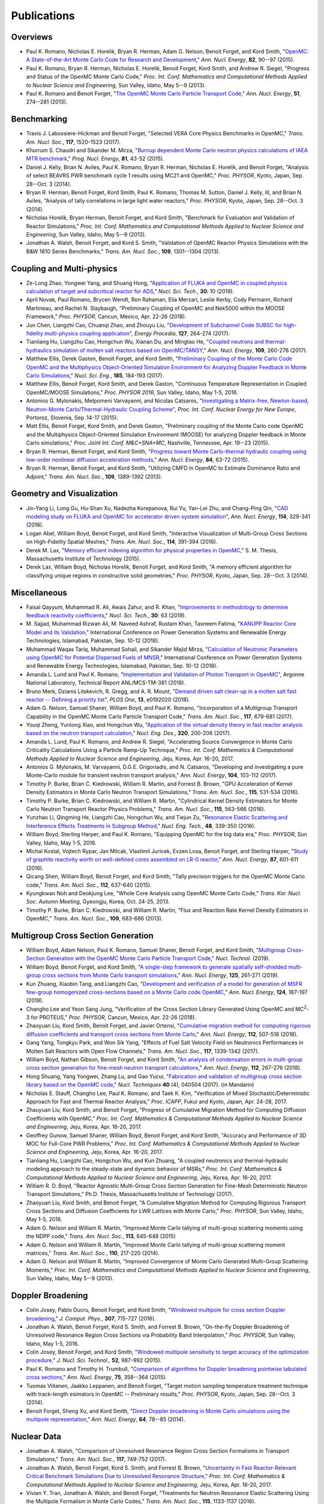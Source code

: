 .. _publications:

============
Publications
============

---------
Overviews
---------

- Paul K. Romano, Nicholas E. Horelik, Bryan R. Herman, Adam G. Nelson, Benoit
  Forget, and Kord Smith, "`OpenMC: A State-of-the-Art Monte Carlo Code for
  Research and Development <https://doi.org/10.1016/j.anucene.2014.07.048>`_,"
  *Ann. Nucl. Energy*, **82**, 90--97 (2015).

- Paul K. Romano, Bryan R. Herman, Nicholas E. Horelik, Benoit Forget, Kord
  Smith, and Andrew R. Siegel, "Progress and Status of the OpenMC Monte Carlo
  Code," *Proc. Int. Conf. Mathematics and Computational Methods Applied to
  Nuclear Science and Engineering*, Sun Valley, Idaho, May 5--9 (2013).

- Paul K. Romano and Benoit Forget, "`The OpenMC Monte Carlo Particle Transport
  Code <https://doi.org/10.1016/j.anucene.2012.06.040>`_,"
  *Ann. Nucl. Energy*, **51**, 274--281 (2013).

------------
Benchmarking
------------

- Travis J. Labossiere-Hickman and Benoit Forget, "Selected VERA Core Physics
  Benchmarks in OpenMC," *Trans. Am. Nucl. Soc.*, **117**, 1520-1523 (2017).

- Khurrum S. Chaudri and Sikander M. Mirza, "`Burnup dependent Monte Carlo
  neutron physics calculations of IAEA MTR benchmark
  <https://doi.org/10.1016/j.pnucene.2014.12.018>`_," *Prog. Nucl. Energy*,
  **81**, 43-52 (2015).

- Daniel J. Kelly, Brian N. Aviles, Paul K. Romano, Bryan R. Herman,
  Nicholas E. Horelik, and Benoit Forget, "Analysis of select BEAVRS PWR
  benchmark cycle 1 results using MC21 and OpenMC," *Proc. PHYSOR*, Kyoto,
  Japan, Sep. 28--Oct. 3 (2014).

- Bryan R. Herman, Benoit Forget, Kord Smith, Paul K. Romano, Thomas M. Sutton,
  Daniel J. Kelly, III, and Brian N. Aviles, "Analysis of tally correlations in
  large light water reactors," *Proc. PHYSOR*, Kyoto, Japan, Sep. 28--Oct. 3
  (2014).

- Nicholas Horelik, Bryan Herman, Benoit Forget, and Kord Smith, "Benchmark for
  Evaluation and Validation of Reactor Simulations,"
  *Proc. Int. Conf. Mathematics and Computational Methods Applied to Nuclear
  Science and Engineering*, Sun Valley, Idaho, May 5--9 (2013).

- Jonathan A. Walsh, Benoit Forget, and Kord S. Smith, "Validation of OpenMC
  Reactor Physics Simulations with the B&W 1810 Series Benchmarks,"
  *Trans. Am. Nucl. Soc.*, **109**, 1301--1304 (2013).

--------------------------
Coupling and Multi-physics
--------------------------

- Ze-Long Zhao, Yongwei Yang, and Shuang Hong, "`Application of FLUKA and OpenMC
  in coupled physics calculation of target and subcritical reactor for ADS
  <https://doi.org/10.1007/s41365-018-0539-1>`_," *Nucl. Sci. Tech.*, **30**: 10
  (2019).

- April Novak, Paul Romano, Brycen Wendt, Ron Rahaman, Elia Merzari, Leslie
  Kerby, Cody Permann, Richard Martineau, and Rachel N. Slaybaugh, "Preliminary
  Coupling of OpenMC and Nek5000 within the MOOSE Framework," *Proc. PHYSOR*,
  Cancun, Mexico, Apr. 22-26 (2018).

- Jun Chen, Liangzhi Cao, Chuanqi Zhao, and Zhouyu Liu, "`Development of
  Subchannel Code SUBSC for high-fidelity multi-physics coupling application
  <https://doi.org/10.1016/j.egypro.2017.08.121>`_", *Energy Procedia*, **127**,
  264-274 (2017).

- Tianliang Hu, Liangzhu Cao, Hongchun Wu, Xianan Du, and Mingtao He, "`Coupled
  neutrons and thermal-hydraulics simulation of molten salt reactors based on
  OpenMC/TANSY <https://doi.org/10.1016/j.anucene.2017.05.002>`_,"
  *Ann. Nucl. Energy*, **109**, 260-276 (2017).

- Matthew Ellis, Derek Gaston, Benoit Forget, and Kord Smith, "`Preliminary
  Coupling of the Monte Carlo Code OpenMC and the Multiphysics Object-Oriented
  Simulation Environment for Analyzing Doppler Feedback in Monte Carlo
  Simulations <https://doi.org/10.13182/NSE16-26>`_," *Nucl. Sci. Eng.*,
  **185**, 184-193 (2017).

- Matthew Ellis, Benoit Forget, Kord Smith, and Derek Gaston, "Continuous
  Temperature Representation in Coupled OpenMC/MOOSE Simulations," *Proc. PHYSOR
  2016*, Sun Valley, Idaho, May 1-5, 2016.

- Antonios G. Mylonakis, Melpomeni Varvayanni, and Nicolas Catsaros,
  "`Investigating a Matrix-free, Newton-based, Neutron-Monte
  Carlo/Thermal-Hydraulic Coupling Scheme
  <https://www.researchgate.net/publication/282001032>`_",
  *Proc. Int. Conf. Nuclear Energy for New Europe*, Portoroz, Slovenia, Sep
  .14-17 (2015).

- Matt Ellis, Benoit Forget, Kord Smith, and Derek Gaston, "Preliminary coupling
  of the Monte Carlo code OpenMC and the Multiphysics Object-Oriented Simulation
  Environment (MOOSE) for analyzing Doppler feedback in Monte Carlo
  simulations," *Proc. Joint Int. Conf. M&C+SNA+MC*, Nashville, Tennessee,
  Apr. 19--23 (2015).

- Bryan R. Herman, Benoit Forget, and Kord Smith, "`Progress toward Monte
  Carlo-thermal hydraulic coupling using low-order nonlinear diffusion
  acceleration methods <https://doi.org/10.1016/j.anucene.2014.10.029>`_,"
  *Ann. Nucl. Energy*, **84**, 63-72 (2015).

- Bryan R. Herman, Benoit Forget, and Kord Smith, "Utilizing CMFD in OpenMC to
  Estimate Dominance Ratio and Adjoint," *Trans. Am. Nucl. Soc.*, **109**,
  1389-1392 (2013).

--------------------------
Geometry and Visualization
--------------------------

- Jin-Yang Li, Long Gu, Hu-Shan Xu, Nadezha Korepanova, Rui Yu, Yan-Lei Zhu, and
  Chang-Ping Qin, "`CAD modeling study on FLUKA and OpenMC for accelerator
  driven system simulation <https://doi.org/10.1016/j.anucene.2017.12.050>`_",
  *Ann. Nucl. Energy*, **114**, 329-341 (2018).

- Logan Abel, William Boyd, Benoit Forget, and Kord Smith, "Interactive
  Visualization of Multi-Group Cross Sections on High-Fidelity Spatial Meshes,"
  *Trans. Am. Nucl. Soc.*, **114**, 391-394 (2016).

- Derek M. Lax, "`Memory efficient indexing algorithm for physical properties in
  OpenMC <http://hdl.handle.net/1721.1/97862>`_," S. M. Thesis, Massachusetts
  Institute of Technology (2015).

- Derek Lax, William Boyd, Nicholas Horelik, Benoit Forget, and Kord Smith, "A
  memory efficient algorithm for classifying unique regions in constructive
  solid geometries," *Proc. PHYSOR*, Kyoto, Japan, Sep. 28--Oct. 3 (2014).

-------------
Miscellaneous
-------------

- Faisal Qayyum, Muhammad R. Ali, Awais Zahur, and R. Khan, "`Improvements in
  methodology to determine feedback reactivity coefficients
  <https://doi.org/10.1007/s41365-019-0588-0>`_," *Nucl. Sci. Tech.*, **30**: 63
  (2019).

- M. Sajjad, Muhammad Rizwan Ali, M. Naveed Ashraf, Rustam Khan, Tasneem Fatima,
  "`KANUPP Reactor Core Model and its Validation
  <https://doi.org/10.1109/PGSRET.2018.8685948>`_," International Conference on
  Power Generation Systems and Renewable Energy Technologies, Islamabad,
  Pakistan, Sep. 10-12 (2018).

- Muhammad Waqas Tariq, Muhammad Sohail, and Sikander Majid Mirza, "`Calculation
  of Neutronic Parameters using OpenMC for Potential Dispersed Fuels of MNSR
  <https://doi.org/10.1109/PGSRET.2018.8685927>`_," International Conference on
  Power Generation Systems and Renewable Energy Technologies, Islamabad,
  Pakistan, Sep. 10-12 (2018).

- Amanda L. Lund and Paul K. Romano, "`Implementation and Validation of Photon
  Transport in OpenMC <https://doi.org/10.2172/1490825>`_", Argonne National
  Laboratory, Technical Report ANL/MCS-TM-381 (2018).

- Bruno Merk, Dzianis Litskevich, R. Gregg, and A. R. Mount, "`Demand driven
  salt clean-up in a molten salt fast reactor -- Defining a priority list
  <https://doi.org/10.1371/journal.pone.0192020>`_", *PLOS One*, **13**,
  e0192020 (2018).

- Adam G. Nelson, Samuel Shaner, William Boyd, and Paul K. Romano,
  "Incorporation of a Multigroup Transport Capability in the OpenMC Monte Carlo
  Particle Transport Code," *Trans. Am. Nucl. Soc.*, **117**, 679-681 (2017).

- Youqi Zheng, Yunlong Xiao, and Hongchun Wu, "`Application of the virtual
  density theory in fast reactor analysis based on the neutron transport
  calculation <https://doi.org/10.1016/j.nucengdes.2017.05.020>`_,"
  *Nucl. Eng. Des.*, **320**, 200-206 (2017).

- Amanda L. Lund, Paul K. Romano, and Andrew R. Siegel, "Accelerating Source
  Convergence in Monte Carlo Criticality Calculations Using a Particle Ramp-Up
  Technique," *Proc. Int. Conf. Mathematics & Computational Methods Applied to
  Nuclear Science and Engineering*, Jeju, Korea, Apr. 16-20, 2017.

- Antonios G. Mylonakis, M. Varvayanni, D.G.E. Grigoriadis, and N. Catsaros,
  "Developing and investigating a pure Monte-Carlo module for transient neutron
  transport analysis," *Ann. Nucl. Energy*, **104**, 103-112 (2017).

- Timothy P. Burke, Brian C. Kiedrowski, William R. Martin, and
  Forrest B. Brown, "GPU Acceleration of Kernel Density Estimators in Monte
  Carlo Neutron Transport Simulations," *Trans. Am. Nucl. Soc.*, **115**,
  531-534 (2016).

- Timothy P. Burke, Brian C. Kiedrowski, and William R. Martin, "Cylindrical
  Kernel Density Estimators for Monte Carlo Neutron Transport Reactor Physics
  Problems," *Trans. Am. Nucl. Soc.*, **115**, 563-566 (2016).

- Yunzhao Li, Qingming He, Liangzhi Cao, Hongchun Wu, and Tiejun Zu, "`Resonance
  Elastic Scattering and Interference Effects Treatments in Subgroup Method
  <https://doi.org/10.1016/j.net.2015.12.015>`_," *Nucl. Eng. Tech.*, **48**,
  339-350 (2016).

- William Boyd, Sterling Harper, and Paul K. Romano, "Equipping OpenMC for the
  big data era," *Proc. PHYSOR*, Sun Valley, Idaho, May 1-5, 2016.

- Michal Kostal, Vojtech Rypar, Jan Milcak, Vlastimil Juricek, Evzen Losa,
  Benoit Forget, and Sterling Harper, "`Study of graphite reactivity worth on
  well-defined cores assembled on LR-0 reactor
  <https://doi.org/10.1016/j.anucene.2015.10.010>`_," *Ann. Nucl. Energy*,
  **87**, 601-611 (2016).

- Qicang Shen, William Boyd, Benoit Forget, and Kord Smith, "Tally precision
  triggers for the OpenMC Monte Carlo code," *Trans. Am. Nucl. Soc.*, **112**,
  637-640 (2015).

- Kyungkwan Noh and Deokjung Lee, "Whole Core Analysis using OpenMC Monte Carlo
  Code," *Trans. Kor. Nucl. Soc. Autumn Meeting*, Gyeongju, Korea,
  Oct. 24-25, 2013.

- Timothy P. Burke, Brian C. Kiedrowski, and William R. Martin, "Flux and
  Reaction Rate Kernel Density Estimators in OpenMC," *Trans. Am. Nucl. Soc.*,
  **109**, 683-686 (2013).

-----------------------------------
Multigroup Cross Section Generation
-----------------------------------

- William Boyd, Adam Nelson, Paul K. Romano, Samuel Shaner, Benoit Forget, and
  Kord Smith, "`Multigroup Cross-Section Generation with the OpenMC Monte Carlo
  Particle Transport Code <https://doi.org/10.1080/00295450.2019.1571828>`_,"
  *Nucl. Technol.* (2019).

- William Boyd, Benoit Forget, and Kord Smith, "`A single-step framework to
  generate spatially self-shielded multi-group cross sections from Monte Carlo
  transport simulations <https://doi.org/10.1016/j.anucene.2018.11.017>`_,"
  *Ann. Nucl. Energy*, **125**, 261-271 (2019).

- Kun Zhuang, Xiaobin Tang, and Liangzhi Cao, "`Development and verification of
  a model for generation of MSFR few-group homogenized cross-sections based on a
  Monte Carlo code OpenMC <https://doi.org/10.1016/j.anucene.2018.09.037>`_,"
  *Ann. Nucl. Energy*, **124**, 187-197 (2019).

- Changho Lee and Yeon Sang Jung, "Verification of the Cross Section Library
  Generated Using OpenMC and MC\ :sup:`2`-3 for PROTEUS," *Proc. PHYSOR*, Cancun,
  Mexico, Apr. 22-26 (2018).

- Zhaoyuan Liu, Kord Smith, Benoit Forget, and Javier Ortensi, "`Cumulative
  migration method for computing rigorous diffusion coefficients and transport
  cross sections from Monte Carlo
  <https://doi.org/10.1016/j.anucene.2017.10.039>`_," *Ann. Nucl. Energy*,
  **112**, 507-516 (2018).

- Gang Yang, Tongkyu Park, and Won Sik Yang, "Effects of Fuel Salt Velocity
  Field on Neutronics Performances in Molten Salt Reactors with Open Flow
  Channels," *Trans. Am. Nucl. Soc.*, **117**, 1339-1342 (2017).

- William Boyd, Nathan Gibson, Benoit Forget, and Kord Smith, "`An analysis of
  condensation errors in multi-group cross section generation for fine-mesh
  neutron transport calculations
  <https://doi.org/10.1016/j.anucene.2017.09.052>`_," *Ann. Nucl. Energy*,
  **112**, 267-276 (2018).

- Hong Shuang, Yang Yongwei, Zhang Lu, and Gao Yucui, "`Fabrication and
  validation of multigroup cross section library based on the OpenMC code
  <https://doi.org/10.11889/j.0253-3219.2017.hjs.40.040502>`_,"
  *Nucl. Techniques* **40** (4), 040504 (2017). (in Mandarin)

- Nicholas E. Stauff, Changho Lee, Paul K. Romano, and Taek K. Kim,
  "Verification of Mixed Stochastic/Deterministic Approach for Fast and Thermal
  Reactor Analysis," *Proc. ICAPP*, Fukui and Kyoto, Japan, Apr. 24-28, 2017.

- Zhauyuan Liu, Kord Smith, and Benoit Forget, "Progress of Cumulative Migration
  Method for Computing Diffusion Coefficients with OpenMC,"
  *Proc. Int. Conf. Mathematics & Computational Methods Applied to Nuclear
  Science and Engineering*, Jeju, Korea, Apr. 16-20, 2017.

- Geoffrey Gunow, Samuel Shaner, William Boyd, Benoit Forget, and Kord Smith,
  "Accuracy and Performance of 3D MOC for Full-Core PWR Problems,"
  *Proc. Int. Conf. Mathematics & Computational Methods Applied to Nuclear
  Science and Engineering*, Jeju, Korea, Apr. 16-20, 2017.

- Tianliang Hu, Liangzhi Cao, Hongchun Wu, and Kun Zhuang, "A coupled neutronics
  and thermal-hydraulic modeling approach to the steady-state and dynamic
  behavior of MSRs," *Proc. Int. Conf. Mathematics & Computational Methods
  Applied to Nuclear Science and Engineering*, Jeju, Korea, Apr. 16-20, 2017.

- William R. D. Boyd, "Reactor Agnostic Multi-Group Cross Section Generation for
  Fine-Mesh Deterministic Neutron Transport Simulations," Ph.D. Thesis,
  Massachusetts Institute of Technology (2017).

- Zhaoyuan Liu, Kord Smith, and Benoit Forget, "A Cumulative Migration Method
  for Computing Rigorous Transport Cross Sections and Diffusion Coefficients for
  LWR Lattices with Monte Carlo," *Proc. PHYSOR*, Sun Valley, Idaho, May
  1-5, 2016.

- Adam G. Nelson and William R. Martin, "Improved Monte Carlo tallying of
  multi-group scattering moments using the NDPP code," *Trans. Am. Nucl. Soc.*,
  **113**, 645-648 (2015)

- Adam G. Nelson and William R. Martin, "Improved Monte Carlo tallying of
  multi-group scattering moment matrices," *Trans. Am. Nucl. Soc.*, **110**,
  217-220 (2014).

- Adam G. Nelson and William R. Martin, "Improved Convergence of Monte Carlo
  Generated Multi-Group Scattering Moments," *Proc. Int. Conf. Mathematics and
  Computational Methods Applied to Nuclear Science and Engineering*, Sun Valley,
  Idaho, May 5--9 (2013).


------------------
Doppler Broadening
------------------

- Colin Josey, Pablo Ducru, Benoit Forget, and Kord Smith, "`Windowed multipole
  for cross section Doppler broadening
  <https://doi.org/10.1016/j.jcp.2015.08.013>`_," *J. Comput. Phys.*, **307**,
  715-727 (2016).

- Jonathan A. Walsh, Benoit Forget, Kord S. Smith, and Forrest B. Brown,
  "On-the-fly Doppler Broadening of Unresolved Resonance Region Cross Sections
  via Probability Band Interpolation," *Proc. PHYSOR*, Sun Valley, Idaho, May
  1-5, 2016.

- Colin Josey, Benoit Forget, and Kord Smith, "`Windowed multipole sensitivity
  to target accuracy of the optimization procedure
  <https://doi.org/10.1080/00223131.2015.1035353>`_,"
  *J. Nucl. Sci. Technol.*, **52**, 987-992 (2015).

- Paul K. Romano and Timothy H. Trumbull, "`Comparison of algorithms for Doppler
  broadening pointwise tabulated cross sections
  <https://doi.org/10.1016/j.anucene.2014.08.046>`_," *Ann. Nucl. Energy*,
  **75**, 358--364 (2015).

- Tuomas Viitanen, Jaakko Leppanen, and Benoit Forget, "Target motion sampling
  temperature treatment technique with track-length esimators in OpenMC --
  Preliminary results," *Proc. PHYSOR*, Kyoto, Japan, Sep. 28--Oct. 3 (2014).

- Benoit Forget, Sheng Xu, and Kord Smith, "`Direct Doppler broadening in Monte
  Carlo simulations using the multipole representation
  <https://doi.org/10.1016/j.anucene.2013.09.043>`_," *Ann. Nucl. Energy*,
  **64**, 78--85 (2014).

------------
Nuclear Data
------------

- Jonathan A. Walsh, "Comparison of Unresolved Resonance Region Cross Section
  Formalisms in Transport Simulations," *Trans. Am. Nucl. Soc.*, **117**,
  749-752 (2017).

- Jonathan A. Walsh, Benoit Forget, Kord S. Smith, and Forrest B. Brown,
  "`Uncertainty in Fast Reactor-Relevant Critical Benchmark Simulations Due to
  Unresolved Resonance Structure
  <https://www.kns.org/paper_file/paper/MC2017_2017_3/P197S03-09WalshJ.pdf>`_,"
  *Proc. Int. Conf. Mathematics & Computational Methods Applied to Nuclear
  Science and Engineering*, Jeju, Korea, Apr. 16-20, 2017.

- Vivian Y. Tran, Jonathan A. Walsh, and Benoit Forget, "Treatments for Neutron
  Resonance Elastic Scattering Using the Multipole Formalism in Monte Carlo
  Codes," *Trans. Am. Nucl. Soc.*, **115**, 1133-1137 (2016).

- Paul K. Romano and Sterling M. Harper, "Nuclear data processing capabilities
  in OpenMC", *Proc. Nuclear Data*, Sep. 11-16, 2016.

- Jonathan A. Walsh, Benoit Froget, Kord S. Smith, and Forrest B. Brown,
  "`Neutron Cross Section Processing Methods for Improved Integral Benchmarking
  of Unresolved Resonance Region Evaluations
  <https://doi.org/10.1051/epjconf/201611106001>`_," *Eur. Phys. J. Web Conf.*
  **111**, 06001 (2016).

- Jonathan A. Walsh, Paul K. Romano, Benoit Forget, and Kord S. Smith,
  "`Optimizations of the energy grid search algorithm in continuous-energy Monte
  Carlo particle transport codes
  <https://doi.org/10.1016/j.cpc.2015.05.025>`_", *Comput. Phys. Commun.*,
  **196**, 134-142 (2015).

- Jonathan A. Walsh, Benoit Forget, Kord S. Smith, Brian C. Kiedrowski, and
  Forrest B. Brown, "Direct, on-the-fly calculation of unresolved resonance
  region cross sections in Monte Carlo simulations," *Proc. Joint
  Int. Conf. M&C+SNA+MC*, Nashville, Tennessee, Apr. 19--23 (2015).

- Amanda L. Lund, Andrew R. Siegel, Benoit Forget, Colin Josey, and
  Paul K. Romano, "Using fractional cascading to accelerate cross section
  lookups in Monte Carlo particle transport calculations," *Proc. Joint
  Int. Conf. M&C+SNA+MC*, Nashville, Tennessee, Apr. 19--23 (2015).

- Ronald O. Rahaman, Andrew R. Siegel, and Paul K. Romano, "Monte Carlo
  performance analysis for varying cross section parameter regimes,"
  *Proc. Joint Int. Conf. M&C+SNA+MC*, Nashville, Tennessee, Apr. 19--23 (2015).

- Jonathan A. Walsh, Benoit Forget, and Kord S. Smith, "`Accelerated sampling of
  the free gas resonance elastic scattering kernel
  <https://doi.org/10.1016/j.anucene.2014.01.017>`_," *Ann. Nucl. Energy*,
  **69**, 116--124 (2014).

-----------
Parallelism
-----------

- Paul K. Romano and Andrew R. Siegel, "`Limits on the efficiency of event-based
  algorithms for Monte Carlo neutron transport
  <https://www.kns.org/paper_file/paper/MC2017_2017_2/P099S02-02RomanoP.pdf>`_,"
  *Proc. Int. Conf. Mathematics & Computational Methods Applied to Nuclear
  Science and Engineering*, Jeju, Korea, Apr. 16-20, 2017.

- Paul K. Romano, John R. Tramm, and Andrew R. Siegel, "Efficacy of hardware
  threading for Monte Carlo particle transport calculations on multi- and
  many-core systems," *PHYSOR 2016*, Sun Valley, Idaho, May 1-5, 2016.

- David Ozog, Allen D. Malony, and Andrew R. Siegel, "A performance analysis of
  SIMD algorithms for Monte Carlo simulations of nuclear reactor cores,"
  *Proc. IEEE Int. Parallel and Distributed Processing Symposium*, Hyderabad,
  India, May 25--29 (2015).

- David Ozog, Allen D. Malony, and Andrew Siegel, "Full-core PWR transport
  simulations on Xeon Phi clusters," *Proc. Joint Int. Conf. M&C+SNA+MC*,
  Nashville, Tennessee, Apr. 19--23 (2015).

- Paul K. Romano, Andrew R. Siegel, and Ronald O. Rahaman, "Influence of the
  memory subsystem on Monte Carlo code performance," *Proc. Joint
  Int. Conf. M&C+SNA+MC*, Nashville, Tennessee, Apr. 19--23 (2015).

- Hajime Fujita, Nan Dun, Aiman Fang, Zachary A. Rubinstein, Ziming Zheng, Kamil
  Iskra, Jeff Hammonds, Anshu Dubey, Pavan Balaji, and Andrew A. Chien, "Using
  Global View Resilience (GVR) to add Resilience to Exascale Applications,"
  *Proc. Supercomputing*, New Orleans, Louisiana, Nov. 16--21, 2014.

- Nicholas Horelik, Benoit Forget, Kord Smith, and Andrew Siegel, "Domain
  decomposition and terabyte tallies with the OpenMC Monte Carlo neutron
  transport code," *Proc. PHYSOR*, Kyoto Japan, Sep. 28--Oct. 3 (2014).

- John R. Tramm, Andrew R. Siegel, Tanzima Islam, and Martin Schulz, "XSBench --
  the development and verification of a performance abstraction for Monte Carlo
  reactor analysis," *Proc. PHYSOR*, Kyoto, Japan, Sep 28--Oct. 3, 2014.

- Nicholas Horelik, Andrew Siegel, Benoit Forget, and Kord Smith, "`Monte Carlo
  domain decomposition for robust nuclear reactor analysis
  <https://doi.org/10.1016/j.parco.2014.10.001>`_," *Parallel Comput.*,
  **40**, 646--660 (2014).

- Andrew Siegel, Kord Smith, Kyle Felker, Paul Romano, Benoit Forget, and Peter
  Beckman, "`Improved cache performance in Monte Carlo transport calculations
  using energy banding <https://doi.org/10.1016/j.cpc.2013.10.008>`_,"
  *Comput. Phys. Commun.*, **185** (4), 1195--1199 (2014).

- Paul K. Romano, Benoit Forget, Kord Smith, and Andrew Siegel, "`On the use of
  tally servers in Monte Carlo simulations of light-water reactors
  <https://doi.org/10.1051/snamc/201404301>`_," *Proc. Joint International
  Conference on Supercomputing in Nuclear Applications and Monte Carlo*, Paris,
  France, Oct. 27--31 (2013).

- Kyle G. Felker, Andrew R. Siegel, Kord S. Smith, Paul K. Romano, and Benoit
  Forget, "`The energy band memory server algorithm for parallel Monte Carlo
  calculations <https://doi.org/10.1051/snamc/201404207>`_," *Proc. Joint
  International Conference on Supercomputing in Nuclear Applications and Monte
  Carlo*, Paris, France, Oct. 27--31 (2013).

- John R. Tramm and Andrew R. Siegel, "`Memory Bottlenecks and Memory Contention
  in Multi-Core Monte Carlo Transport Codes
  <https://doi.org/10.1051/snamc/201404208>`_," *Proc. Joint International
  Conference on Supercomputing in Nuclear Applications and Monte Carlo*, Paris,
  France, Oct. 27--31 (2013).

- Andrew R. Siegel, Kord Smith, Paul K. Romano, Benoit Forget, and Kyle Felker,
  "`Multi-core performance studies of a Monte Carlo neutron transport code
  <https://doi.org/10.1177/1094342013492179>`_," *Int. J. High
  Perform. Comput. Appl.*, **28** (1), 87--96 (2014).

- Paul K. Romano, Andrew R. Siegel, Benoit Forget, and Kord Smith, "`Data
  decomposition of Monte Carlo particle transport simulations via tally servers
  <https://doi.org/10.1016/j.jcp.2013.06.011>`_," *J. Comput. Phys.*, **252**,
  20--36 (2013).

- Andrew R. Siegel, Kord Smith, Paul K. Romano, Benoit Forget, and Kyle Felker,
  "`The effect of load imbalances on the performance of Monte Carlo codes in LWR
  analysis <https://doi.org/10.1016/j.jcp.2012.06.012>`_," *J. Comput. Phys.*,
  **235**, 901--911 (2013).


- Paul K. Romano and Benoit Forget, "Reducing Parallel Communication in Monte
  Carlo Simulations via Batch Statistics," *Trans. Am. Nucl. Soc.*, **107**,
  519--522 (2012).

- Paul K. Romano and Benoit Forget, "`Parallel Fission Bank Algorithms in Monte
  Carlo Criticality Calculations <https://doi.org/10.13182/NSE10-98>`_,"
  *Nucl. Sci. Eng.*, **170**, 125--135 (2012).

---------
Depletion
---------

- Zhao-Qing Liu, Ze-Long Zhao, Yong-Wei Yang, Yu-Cui Gao, Hai-Yan Meng, and
  Qing-Yu Gao, "`Development and validation of depletion code system IMPC-Burnup
  for ADS <https://doi.org/10.1007/s41365-019-0560-z>`_," *Nucl. Sci. Tech.*,
  **30**: 44 (2019).

- Colin Josey, Benoit Forget, and Kord Smith, "`High order methods for the
  integration of the Bateman equations and other problems of the form of y' =
  F(y,t)y <https://doi.org/10.1016/j.jcp.2017.08.025>`_," *J. Comput. Phys.*,
  **350**, 296-313 (2017).

- Matthew S. Ellis, Colin Josey, Benoit Forget, and Kord Smith, "`Spatially
  Continuous Depletion Algorithm for Monte Carlo Simulations
  <http://hdl.handle.net/1721.1/107880>`_," *Trans. Am. Nucl. Soc.*, **115**,
  1221-1224 (2016).

- Anas Gul, K. S. Chaudri, R. Khan, and M. Azeen, "`Development and verification
  of LOOP: A Linkage of ORIGEN2.2 and OpenMC
  <https://doi.org/10.1016/j.anucene.2016.09.016>`_," *Ann. Nucl. Energy*,
  **99**, 321--327 (2017).

- Kai Huang, Hongchun Wu, Yunzhao Li, and Liangzhi Cao, "Generalized depletion
  chain simplification based of significance analysis," *Proc. PHYSOR*, Sun
  Valley, Idaho, May 1-5, 2016.

--------------------
Sensitivity Analysis
--------------------

- Xingjie Peng, Jingang Liang, Benoit Forget, and Kord Smith, "`Calculation of
  adjoint-weighted reactor kinetics parameters in OpenMC
  <https://doi.org/10.1016/j.anucene.2019.01.007>`_", *Ann. Nucl. Energy*,
  **128**, 231-235 (2019).

- Zeyun Wu, Jingang Liang, Xingjie Peng, and Hany S. Abdel-Khalik, "`GPT-Free
  Sensitivity Analysis for Monte Carlo Models
  <https://doi.org/10.1080/00295450.2018.1556062>`_", *Nucl. Technol.* (2019).

- Xingjie Peng, Jingang Liang, Abdulla Alhajri, Benoit Forget, and Kord Smith,
  "`Development of continuous-energy sensitivity analysis capability in OpenMC
  <https://doi.org/10.1016/j.anucene.2017.06.061>`_", *Ann. Nucl. Energy*,
  **110**, 362-383 (2017).

